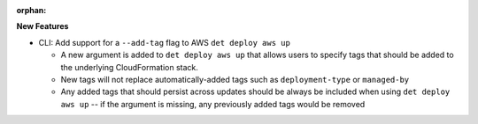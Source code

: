 :orphan:

**New Features**

-  CLI: Add support for a ``--add-tag`` flag to AWS ``det deploy aws up``

   -  A new argument is added to ``det deploy aws up`` that allows users to specify tags that should
      be added to the underlying CloudFormation stack.

   -  New tags will not replace automatically-added tags such as ``deployment-type`` or
      ``managed-by``

   -  Any added tags that should persist across updates should be always be included when using
      ``det deploy aws up`` -- if the argument is missing, any previously added tags would be
      removed
